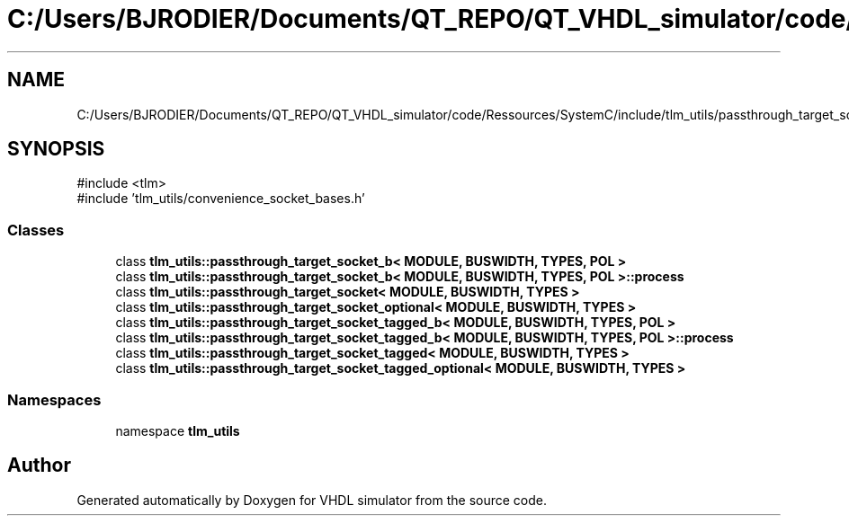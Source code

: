 .TH "C:/Users/BJRODIER/Documents/QT_REPO/QT_VHDL_simulator/code/Ressources/SystemC/include/tlm_utils/passthrough_target_socket.h" 3 "VHDL simulator" \" -*- nroff -*-
.ad l
.nh
.SH NAME
C:/Users/BJRODIER/Documents/QT_REPO/QT_VHDL_simulator/code/Ressources/SystemC/include/tlm_utils/passthrough_target_socket.h
.SH SYNOPSIS
.br
.PP
\fR#include <tlm>\fP
.br
\fR#include 'tlm_utils/convenience_socket_bases\&.h'\fP
.br

.SS "Classes"

.in +1c
.ti -1c
.RI "class \fBtlm_utils::passthrough_target_socket_b< MODULE, BUSWIDTH, TYPES, POL >\fP"
.br
.ti -1c
.RI "class \fBtlm_utils::passthrough_target_socket_b< MODULE, BUSWIDTH, TYPES, POL >::process\fP"
.br
.ti -1c
.RI "class \fBtlm_utils::passthrough_target_socket< MODULE, BUSWIDTH, TYPES >\fP"
.br
.ti -1c
.RI "class \fBtlm_utils::passthrough_target_socket_optional< MODULE, BUSWIDTH, TYPES >\fP"
.br
.ti -1c
.RI "class \fBtlm_utils::passthrough_target_socket_tagged_b< MODULE, BUSWIDTH, TYPES, POL >\fP"
.br
.ti -1c
.RI "class \fBtlm_utils::passthrough_target_socket_tagged_b< MODULE, BUSWIDTH, TYPES, POL >::process\fP"
.br
.ti -1c
.RI "class \fBtlm_utils::passthrough_target_socket_tagged< MODULE, BUSWIDTH, TYPES >\fP"
.br
.ti -1c
.RI "class \fBtlm_utils::passthrough_target_socket_tagged_optional< MODULE, BUSWIDTH, TYPES >\fP"
.br
.in -1c
.SS "Namespaces"

.in +1c
.ti -1c
.RI "namespace \fBtlm_utils\fP"
.br
.in -1c
.SH "Author"
.PP 
Generated automatically by Doxygen for VHDL simulator from the source code\&.
